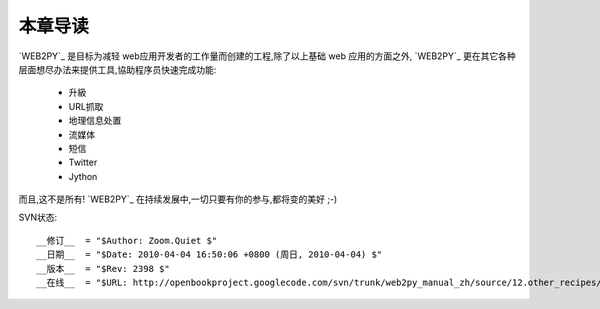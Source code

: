 本章导读
===============

`WEB2PY`_ 是目标为减轻 web应用开发者的工作量而创建的工程,除了以上基础 web 应用的方面之外, `WEB2PY`_ 更在其它各种层面想尽办法来提供工具,協助程序员快速完成功能:

    - 升級
    - URL抓取
    - 地理信息处置
    - 流媒体
    - 短信
    - Twitter
    - Jython

而且,这不是所有! `WEB2PY`_ 在持续发展中,一切只要有你的参与,都将变的美好 ;-)


SVN状态::

    __修订__  = "$Author: Zoom.Quiet $"
    __日期__  = "$Date: 2010-04-04 16:50:06 +0800 (周日, 2010-04-04) $"
    __版本__  = "$Rev: 2398 $"
    __在线__  = "$URL: http://openbookproject.googlecode.com/svn/trunk/web2py_manual_zh/source/12.other_recipes/intro.rst $"



